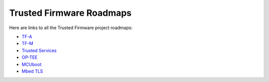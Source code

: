 Trusted Firmware Roadmaps
=========================

Here are links to all the Trusted Firmware project roadmaps:

* `TF-A <https://github.com/TrustedFirmware-A/trusted-firmware-a/wiki/TF%E2%80%90A-Roadmap>`__
* `TF-M <https://trustedfirmware-m.readthedocs.io/en/latest/roadmap.html>`__
* `Trusted Services <https://github.com/Trusted-Services/trusted-services/wiki/Trusted-Services-Roadmap>`__
* `OP-TEE <https://linaro.atlassian.net/wiki/spaces/LOC/overview>`__
* `MCUboot <https://github.com/mcu-tools/mcuboot/milestones>`__
* `Mbed TLS <https://mbed-tls.readthedocs.io/en/latest/project/roadmap>`__
